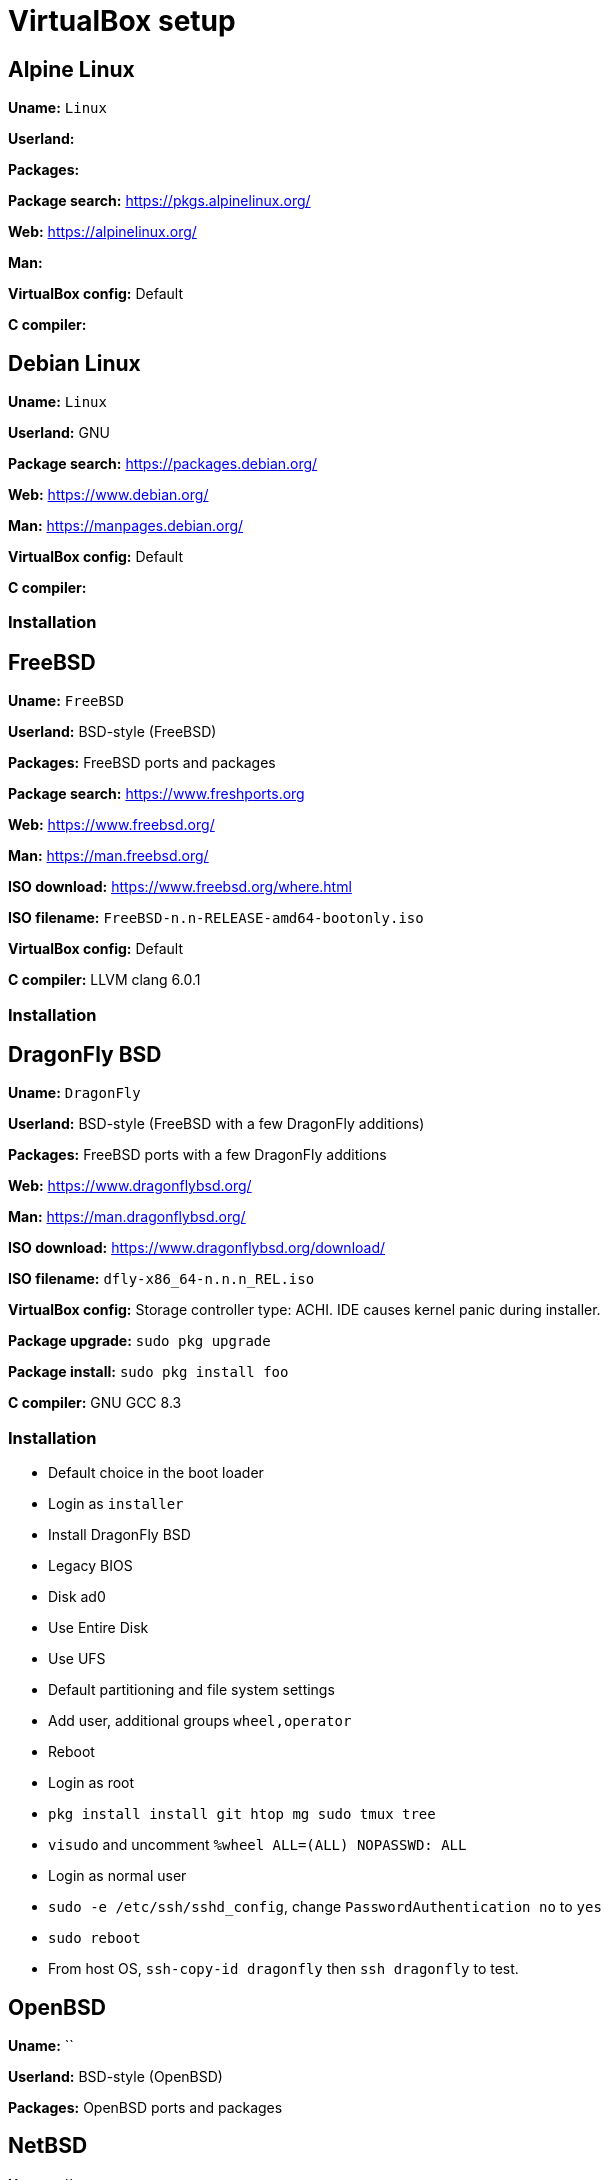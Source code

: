 = VirtualBox setup

== Alpine Linux

*Uname:* `Linux`

*Userland:*

*Packages:*

*Package search:* https://pkgs.alpinelinux.org/

*Web:* https://alpinelinux.org/

*Man:*

*VirtualBox config:* Default

*C compiler:*

== Debian Linux

*Uname:* `Linux`

*Userland:* GNU

*Package search:* https://packages.debian.org/

*Web:* https://www.debian.org/

*Man:* https://manpages.debian.org/

*VirtualBox config:* Default

*C compiler:*

=== Installation

== FreeBSD

*Uname:* `FreeBSD`

*Userland:* BSD-style (FreeBSD)

*Packages:* FreeBSD ports and packages

*Package search:* https://www.freshports.org

*Web:* https://www.freebsd.org/

*Man:* https://man.freebsd.org/

*ISO download:* https://www.freebsd.org/where.html

*ISO filename:* `FreeBSD-n.n-RELEASE-amd64-bootonly.iso`

*VirtualBox config:* Default

*C compiler:* LLVM clang 6.0.1

=== Installation

== DragonFly BSD

*Uname:* `DragonFly`

*Userland:* BSD-style (FreeBSD with a few DragonFly additions)

*Packages:* FreeBSD ports with a few DragonFly additions

*Web:* https://www.dragonflybsd.org/

*Man:* https://man.dragonflybsd.org/

*ISO download:* https://www.dragonflybsd.org/download/

*ISO filename:* `dfly-x86_64-n.n.n_REL.iso`

*VirtualBox config:* Storage controller type: ACHI. IDE causes kernel
panic during installer.

*Package upgrade:* `sudo pkg upgrade`

*Package install:* `sudo pkg install foo`

*C compiler:* GNU GCC 8.3

=== Installation

* Default choice in the boot loader
* Login as `installer`
* Install DragonFly BSD
* Legacy BIOS
* Disk ad0
* Use Entire Disk
* Use UFS
* Default partitioning and file system settings
* Add user, additional groups `wheel,operator`
* Reboot
* Login as root
* `pkg install install git htop mg sudo tmux tree`
* `visudo` and uncomment `%wheel ALL=(ALL) NOPASSWD: ALL`
* Login as normal user
* `sudo -e /etc/ssh/sshd_config`, change `PasswordAuthentication no` to `yes`
* `sudo reboot`
* From host OS, `ssh-copy-id dragonfly` then `ssh dragonfly` to test.

== OpenBSD

*Uname:* ``

*Userland:* BSD-style (OpenBSD)

*Packages:* OpenBSD ports and packages

== NetBSD

*Uname:* ``

*Userland:* BSD-style (NetBSD)

*Packages:* pkgsrc

== OmniOS (Solaris derivative)

== Minix

*Uname:* ``

*Userland:*

*Packages:*

*Web:* https://minix3.org/

*Man:* https://man.minix3.org/

*ISO download:* https://wiki.minix3.org/doku.php?id=www:download:start

*ISO filename:* `minix_Rn.n.n-nnnnnnn.iso`

== Haiku (BeOS derivative)

*Uname:* `Haiku`

*C compiler:* GNU GCC
